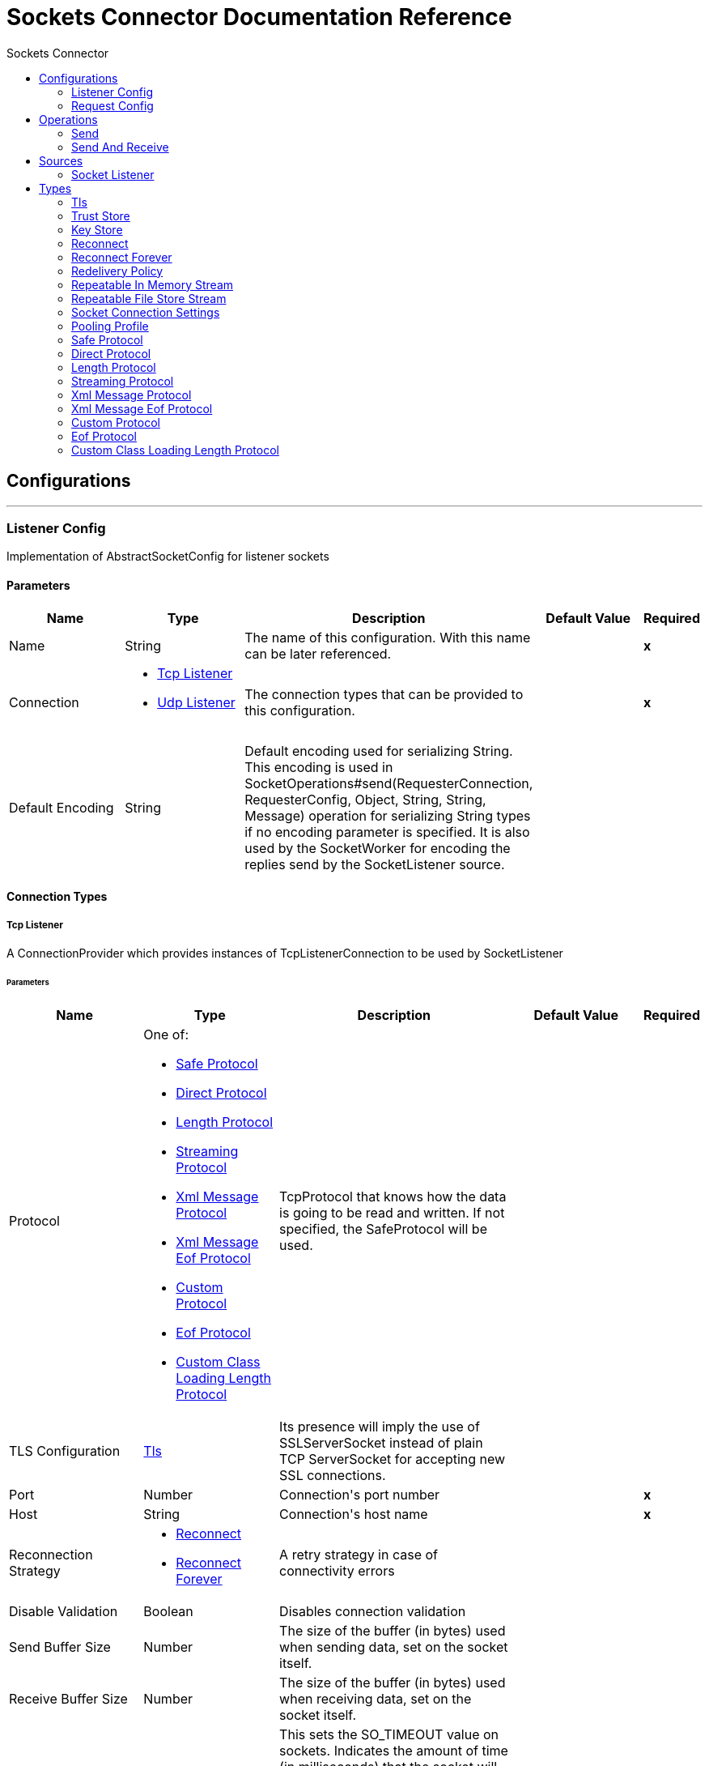 :toc:               left
:toc-title:         Sockets Connector
:toclevels:         2
:last-update-label!:
:docinfo:
:source-highlighter: coderay
:icons: font


= Sockets Connector Documentation Reference



== Configurations
---
[[listener-config]]
=== Listener Config

+++
Implementation of AbstractSocketConfig for listener sockets
+++

==== Parameters
[cols=".^20%,.^20%,.^35%,.^20%,^.^5%", options="header"]
|======================
| Name | Type | Description | Default Value | Required
|Name | String | The name of this configuration. With this name can be later referenced. | | *x*{nbsp}
| Connection a| * <<listener-config_tcp-listener, Tcp Listener>> {nbsp}
* <<listener-config_udp-listener, Udp Listener>> {nbsp}
 | The connection types that can be provided to this configuration. | | *x*{nbsp}
| Default Encoding a| String |  +++Default encoding used for serializing String. This encoding is used in
SocketOperations#send(RequesterConnection, RequesterConfig, Object, String, String, Message) operation for
serializing String types if no encoding parameter is specified.
It is also used by the SocketWorker for encoding the replies send by the SocketListener source.+++ |  | {nbsp}
|======================

==== Connection Types
[[listener-config_tcp-listener]]
===== Tcp Listener

+++
A ConnectionProvider which provides instances of TcpListenerConnection to be used by SocketListener
+++

====== Parameters
[cols=".^20%,.^20%,.^35%,.^20%,^.^5%", options="header"]
|======================
| Name | Type | Description | Default Value | Required
| Protocol a| One of:

* <<SafeProtocol>>
* <<DirectProtocol>>
* <<LengthProtocol>>
* <<StreamingProtocol>>
* <<XmlMessageProtocol>>
* <<xml-message-eof-protocol>>
* <<CustomProtocol>>
* <<eof-protocol>>
* <<CustomClassLoadingLengthProtocol>> |  +++TcpProtocol that knows how the data is going to be read and written. If not specified, the SafeProtocol will
be used.+++ |  | {nbsp}
| TLS Configuration a| <<Tls>> |  +++Its presence will imply the use of SSLServerSocket instead of plain TCP ServerSocket for accepting new SSL
connections.+++ |  | {nbsp}
| Port a| Number |  +++Connection's port number+++ |  | *x*{nbsp}
| Host a| String |  +++Connection's host name+++ |  | *x*{nbsp}
| Reconnection Strategy a| * <<reconnect>>
* <<reconnect-forever>> |  +++A retry strategy in case of connectivity errors+++ |  | {nbsp}
| Disable Validation a| Boolean |  +++Disables connection validation+++ |  | {nbsp}
| Send Buffer Size a| Number |  +++The size of the buffer (in bytes) used when sending data, set on the socket itself.+++ |  | {nbsp}
| Receive Buffer Size a| Number |  +++The size of the buffer (in bytes) used when receiving data, set on the socket itself.+++ |  | {nbsp}
| Client Timeout a| Number |  +++This sets the SO_TIMEOUT value on sockets. Indicates the amount of time (in milliseconds) that the socket will wait in a
blocking operation before failing.
<p>
A value of 0 (the default) means waiting indefinitely.+++ |  | {nbsp}
| Reuse Address a| Boolean |  +++If set (the default), SO_REUSEADDRESS is set on the sockets before binding. This helps reduce "address already in use" errors
when a socket is re-used.+++ |  +++true+++ | {nbsp}
| Send TCP With No Delay a| Boolean |  +++If set, transmitted data is not collected together for greater efficiency but sent immediately.
<p>
Defaults to true even though Socket default is false because optimizing to reduce amount of network traffic
over latency is hardly ever a concern today.+++ |  +++true+++ | {nbsp}
| Linger a| Number |  +++This sets the SO_LINGER value. This is related to how long (in milliseconds) the socket will take to close so that any
remaining data is transmitted correctly.+++ |  | {nbsp}
| Keep Alive a| Boolean |  +++Enables SO_KEEPALIVE behavior on open sockets. This automatically checks socket connections that are open but unused for long
periods and closes them if the connection becomes unavailable.
<p>
This is a property on the socket itself and is used by a server socket to control whether connections to the server are kept
alive before they are recycled.+++ |  +++false+++ | {nbsp}
| Fail On Unresolved Host a| Boolean |  +++Whether the socket should fail during its creation if the host set on the endpoint cannot be resolved. However, it can be set
to false to allow unresolved hosts (useful when connecting through a proxy).+++ |  +++true+++ | {nbsp}
| Server Timeout a| Number |  +++This sets the SO_TIMEOUT value when the socket is used as a server. This is the timeout that applies to the "accept"
operation. A value of 0 (the ServerSocket default) causes the accept to wait indefinitely (if no connection arrives).+++ |  | {nbsp}
| Receive Backlog a| Number |  +++The maximum queue length for incoming connections.+++ |  +++50+++ | {nbsp}
|======================
[[listener-config_udp-listener]]
===== Udp Listener

+++
A ConnectionProvider which provides instances of UdpListenerConnection to be used by SocketListener
+++

====== Parameters
[cols=".^20%,.^20%,.^35%,.^20%,^.^5%", options="header"]
|======================
| Name | Type | Description | Default Value | Required
| Port a| Number |  +++Connection's port number+++ |  | *x*{nbsp}
| Host a| String |  +++Connection's host name+++ |  | *x*{nbsp}
| Reconnection Strategy a| * <<reconnect>>
* <<reconnect-forever>> |  +++A retry strategy in case of connectivity errors+++ |  | {nbsp}
| Disable Validation a| Boolean |  +++Disables connection validation+++ |  | {nbsp}
| Send Buffer Size a| Number |  +++The size of the buffer (in bytes) used when sending data, set on the socket itself.+++ |  | {nbsp}
| Receive Buffer Size a| Number |  +++The size of the buffer (in bytes) used when receiving data, set on the socket itself.+++ |  | {nbsp}
| Client Timeout a| Number |  +++This sets the SO_TIMEOUT value on sockets. Indicates the amount of time (in milliseconds) that the socket will wait in a
blocking operation before failing.
<p>
A value of 0 (the default) means waiting indefinitely.+++ |  | {nbsp}
| Reuse Address a| Boolean |  +++If set (the default), SO_REUSEADDRESS is set on the sockets before binding. This helps reduce "address already in use" errors
when a socket is re-used.+++ |  +++true+++ | {nbsp}
| Broadcast a| Boolean |  +++Enable/disable SO_BROADCAST into the DatagramSocket+++ |  +++false+++ | {nbsp}
|======================


==== Associated Sources
* <<SocketListener>> {nbsp}

---
[[request-config]]
=== Request Config

+++
Implementation of AbstractSocketConfig for requester sockets
+++

==== Parameters
[cols=".^20%,.^20%,.^35%,.^20%,^.^5%", options="header"]
|======================
| Name | Type | Description | Default Value | Required
|Name | String | The name of this configuration. With this name can be later referenced. | | *x*{nbsp}
| Connection a| * <<request-config_tcp-requester, Tcp Requester>> {nbsp}
* <<request-config_udp-requester, Udp Requester>> {nbsp}
 | The connection types that can be provided to this configuration. | | *x*{nbsp}
| Default Encoding a| String |  +++Default encoding used for serializing String. This encoding is used in
SocketOperations#send(RequesterConnection, RequesterConfig, Object, String, String, Message) operation for
serializing String types if no encoding parameter is specified.
It is also used by the SocketWorker for encoding the replies send by the SocketListener source.+++ |  | {nbsp}
|======================

==== Connection Types
[[request-config_tcp-requester]]
===== Tcp Requester

+++
A ConnectionProvider which provides instances of TcpRequesterConnection to be used by the
SocketOperations
+++

====== Parameters
[cols=".^20%,.^20%,.^35%,.^20%,^.^5%", options="header"]
|======================
| Name | Type | Description | Default Value | Required
| Local Address Settings a| <<SocketConnectionSettings>> |  +++This configuration parameter refers to the address where the Socket should bind to.+++ |  | {nbsp}
| Protocol a| One of:

* <<SafeProtocol>>
* <<DirectProtocol>>
* <<LengthProtocol>>
* <<StreamingProtocol>>
* <<XmlMessageProtocol>>
* <<xml-message-eof-protocol>>
* <<CustomProtocol>>
* <<eof-protocol>>
* <<CustomClassLoadingLengthProtocol>> |  +++TcpProtocol that knows how the data is going to be read and written. If not specified, the SafeProtocol will
be used.+++ |  | {nbsp}
| TLS Configuration a| <<Tls>> |  +++Its presence will imply the use of SSLSocket instead of plain TCP Socket for establishing a connection over
SSL.+++ |  | {nbsp}
| Port a| Number |  +++Connection's port number+++ |  | *x*{nbsp}
| Host a| String |  +++Connection's host name+++ |  | *x*{nbsp}
| Reconnection Strategy a| * <<reconnect>>
* <<reconnect-forever>> |  +++A retry strategy in case of connectivity errors+++ |  | {nbsp}
| Disable Validation a| Boolean |  +++Disables connection validation+++ |  | {nbsp}
| Pooling Profile a| <<PoolingProfile>> |  +++Characteristics of the connection pool+++ |  | {nbsp}
| Send Buffer Size a| Number |  +++The size of the buffer (in bytes) used when sending data, set on the socket itself.+++ |  | {nbsp}
| Receive Buffer Size a| Number |  +++The size of the buffer (in bytes) used when receiving data, set on the socket itself.+++ |  | {nbsp}
| Client Timeout a| Number |  +++This sets the SO_TIMEOUT value on sockets. Indicates the amount of time (in milliseconds) that the socket will wait in a
blocking operation before failing.
<p>
A value of 0 (the default) means waiting indefinitely.+++ |  | {nbsp}
| Reuse Address a| Boolean |  +++If set (the default), SO_REUSEADDRESS is set on the sockets before binding. This helps reduce "address already in use" errors
when a socket is re-used.+++ |  +++true+++ | {nbsp}
| Send TCP With No Delay a| Boolean |  +++If set, transmitted data is not collected together for greater efficiency but sent immediately.
<p>
Defaults to true even though Socket default is false because optimizing to reduce amount of network traffic
over latency is hardly ever a concern today.+++ |  +++true+++ | {nbsp}
| Linger a| Number |  +++This sets the SO_LINGER value. This is related to how long (in milliseconds) the socket will take to close so that any
remaining data is transmitted correctly.+++ |  | {nbsp}
| Keep Alive a| Boolean |  +++Enables SO_KEEPALIVE behavior on open sockets. This automatically checks socket connections that are open but unused for long
periods and closes them if the connection becomes unavailable.
<p>
This is a property on the socket itself and is used by a server socket to control whether connections to the server are kept
alive before they are recycled.+++ |  +++false+++ | {nbsp}
| Fail On Unresolved Host a| Boolean |  +++Whether the socket should fail during its creation if the host set on the endpoint cannot be resolved. However, it can be set
to false to allow unresolved hosts (useful when connecting through a proxy).+++ |  +++true+++ | {nbsp}
| Connection Timeout a| Number |  +++Number of milliseconds to wait until an outbound connection to a remote server is successfully created. Defaults to 30
seconds.+++ |  +++30000+++ | {nbsp}
|======================
[[request-config_udp-requester]]
===== Udp Requester

+++
A ConnectionProvider which provides instances of UdpRequesterConnection to be used by the
SocketOperations
+++

====== Parameters
[cols=".^20%,.^20%,.^35%,.^20%,^.^5%", options="header"]
|======================
| Name | Type | Description | Default Value | Required
| Local Address Settings a| <<SocketConnectionSettings>> |  +++This configuration parameter refers to the address where the DatagramSocket should bind to.+++ |  | {nbsp}
| Port a| Number |  +++Connection's port number+++ |  | *x*{nbsp}
| Host a| String |  +++Connection's host name+++ |  | *x*{nbsp}
| Reconnection Strategy a| * <<reconnect>>
* <<reconnect-forever>> |  +++A retry strategy in case of connectivity errors+++ |  | {nbsp}
| Disable Validation a| Boolean |  +++Disables connection validation+++ |  | {nbsp}
| Pooling Profile a| <<PoolingProfile>> |  +++Characteristics of the connection pool+++ |  | {nbsp}
| Send Buffer Size a| Number |  +++The size of the buffer (in bytes) used when sending data, set on the socket itself.+++ |  | {nbsp}
| Receive Buffer Size a| Number |  +++The size of the buffer (in bytes) used when receiving data, set on the socket itself.+++ |  | {nbsp}
| Client Timeout a| Number |  +++This sets the SO_TIMEOUT value on sockets. Indicates the amount of time (in milliseconds) that the socket will wait in a
blocking operation before failing.
<p>
A value of 0 (the default) means waiting indefinitely.+++ |  | {nbsp}
| Reuse Address a| Boolean |  +++If set (the default), SO_REUSEADDRESS is set on the sockets before binding. This helps reduce "address already in use" errors
when a socket is re-used.+++ |  +++true+++ | {nbsp}
| Broadcast a| Boolean |  +++Enable/disable SO_BROADCAST into the DatagramSocket+++ |  +++false+++ | {nbsp}
|======================

==== Associated Operations
* <<send>> {nbsp}
* <<sendAndReceive>> {nbsp}



== Operations

[[send]]
=== Send
`<http://www.mulesoft.org/schema/mule/sockets:send>`

+++
Sends the data using the client associated to the RequesterConnection.
+++

==== Parameters
[cols=".^20%,.^20%,.^35%,.^20%,^.^5%", options="header"]
|======================
| Name | Type | Description | Default Value | Required
| Configuration | String | The name of the configuration to use. | | *x*{nbsp}
| Content a| Any |  +++data that will be serialized and sent through the socket.+++ |  +++#[payload]+++ | {nbsp}
| Output Encoding a| String |  +++encoding that will be used to serialize the data if its type is String.+++ |  | {nbsp}
|======================


==== For Configurations.
* <<request-config>> {nbsp}

==== Throws
* SOCKETS:RETRY_EXHAUSTED {nbsp}
* SOCKETS:CONNECTIVITY {nbsp}


[[sendAndReceive]]
=== Send And Receive
`<http://www.mulesoft.org/schema/mule/sockets:send-and-receive>`

+++
Sends the data using the client associated to the RequesterConnection and
then blocks until a response is received or the timeout is met, in which case the
operation will return a null payload.
+++

==== Parameters
[cols=".^20%,.^20%,.^35%,.^20%,^.^5%", options="header"]
|======================
| Name | Type | Description | Default Value | Required
| Configuration | String | The name of the configuration to use. | | *x*{nbsp}
| Content a| Any |  +++data that will be serialized and sent through the socket.+++ |  +++#[payload]+++ | {nbsp}
| Output Encoding a| String |  +++encoding that will be used to serialize the data if its type is String.+++ |  | {nbsp}
| Streaming Strategy a| * <<repeatable-in-memory-stream>>
* <<repeatable-file-store-stream>>
* <<non-repeatable-stream>> |  +++Configure if repeatable streams should be used and their behaviour+++ |  | {nbsp}
| Target Variable a| String |  +++The name of a variable on which the operation's output will be placed+++ |  | {nbsp}
|======================

==== Output
[cols=".^50%,.^50%"]
|======================
| *Type* a| Binary
| *Attributes Type* a| <<SocketAttributes>>
|======================

==== For Configurations.
* <<request-config>> {nbsp}

==== Throws
* SOCKETS:RETRY_EXHAUSTED {nbsp}
* SOCKETS:CONNECTIVITY {nbsp}


== Sources

[[SocketListener]]
=== Socket Listener
`<http://www.mulesoft.org/schema/mule/sockets:socket-listener>`


==== Parameters
[cols=".^20%,.^20%,.^35%,.^20%,^.^5%", options="header"]
|======================
| Name | Type | Description | Default Value | Required
| Configuration | String | The name of the configuration to use. | | *x*{nbsp}
| Redelivery Policy a| <<RedeliveryPolicy>> |  +++Defines a policy for processing the redelivery of the same message+++ |  | {nbsp}
| Streaming Strategy a| * <<repeatable-in-memory-stream>>
* <<repeatable-file-store-stream>>
* <<non-repeatable-stream>> |  +++Configure if repeatable streams should be used and their behaviour+++ |  | {nbsp}
| Reconnection Strategy a| * <<reconnect>>
* <<reconnect-forever>> |  +++A retry strategy in case of connectivity errors+++ |  | {nbsp}
| Response Value a| Any |  |  +++#[mel:payload]+++ | {nbsp}
|======================

==== Output
[cols=".^50%,.^50%"]
|======================
| *Type* a| Binary
| *Attributes Type* a| <<SocketAttributes>>
|======================

==== For Configurations.
* <<listener-config>> {nbsp}

==== Throws
* MULE:SOURCE_RESPONSE_SEND {nbsp}
* MULE:SOURCE_ERROR_RESPONSE_SEND {nbsp}
* MULE:SOURCE_ERROR_RESPONSE_GENERATE {nbsp}
* MULE:SOURCE_RESPONSE_GENERATE {nbsp}


== Types
[[Tls]]
=== Tls

[cols=".^30%,.^40%,.^30%", options="header"]
|======================
| Field | Type | Default Value
| Enabled Protocols a| String | 
| Enabled Cipher Suites a| String | 
| Trust Store a| <<TrustStore>> | 
| Key Store a| <<KeyStore>> | 
|======================
    
[[TrustStore]]
=== Trust Store

[cols=".^30%,.^40%,.^30%", options="header"]
|======================
| Field | Type | Default Value
| Path a| String | 
| Password a| String | 
| Type a| * Enumeration, one of:

** jks
** jceks
** pkcs12
* String | 
| Algorithm a| String | 
| Insecure a| Boolean | 
|======================
    
[[KeyStore]]
=== Key Store

[cols=".^30%,.^40%,.^30%", options="header"]
|======================
| Field | Type | Default Value
| Path a| String | 
| Type a| * Enumeration, one of:

** jks
** jceks
** pkcs12
* String | 
| Alias a| String | 
| Key Password a| String | 
| Password a| String | 
| Algorithm a| String | 
|======================
    
[[reconnect]]
=== Reconnect

[cols=".^30%,.^40%,.^30%", options="header"]
|======================
| Field | Type | Default Value
| Frequency a| Number | 
| Count a| Number | 
| Blocking a| Boolean | 
|======================
    
[[reconnect-forever]]
=== Reconnect Forever

[cols=".^30%,.^40%,.^30%", options="header"]
|======================
| Field | Type | Default Value
| Frequency a| Number | 
|======================
    
[[RedeliveryPolicy]]
=== Redelivery Policy

[cols=".^30%,.^40%,.^30%", options="header"]
|======================
| Field | Type | Default Value
| Max Redelivery Count a| Number | 
| Use Secure Hash a| Boolean | 
| Message Digest Algorithm a| String | 
| Id Expression a| String | 
| Object Store Ref a| String | 
|======================
    
[[repeatable-in-memory-stream]]
=== Repeatable In Memory Stream

[cols=".^30%,.^40%,.^30%", options="header"]
|======================
| Field | Type | Default Value
| Initial Buffer Size a| Number | 
| Buffer Size Increment a| Number | 
| Max Buffer Size a| Number | 
| Buffer Unit a| Enumeration, one of:

** BYTE
** KB
** MB
** GB | 
|======================
    
[[repeatable-file-store-stream]]
=== Repeatable File Store Stream

[cols=".^30%,.^40%,.^30%", options="header"]
|======================
| Field | Type | Default Value
| Max In Memory Size a| Number | 
| Buffer Unit a| Enumeration, one of:

** BYTE
** KB
** MB
** GB | 
|======================
    
[[SocketConnectionSettings]]
=== Socket Connection Settings

[cols=".^30%,.^40%,.^30%", options="header"]
|======================
| Field | Type | Default Value
| Port a| Number | 
| Host a| String | 
|======================
    
[[PoolingProfile]]
=== Pooling Profile

[cols=".^30%,.^40%,.^30%", options="header"]
|======================
| Field | Type | Default Value
| Max Active a| Number | 
| Max Idle a| Number | 
| Max Wait a| Number | 
| Min Eviction Millis a| Number | 
| Eviction Check Interval Millis a| Number | 
| Exhausted Action a| Enumeration, one of:

** WHEN_EXHAUSTED_GROW
** WHEN_EXHAUSTED_WAIT
** WHEN_EXHAUSTED_FAIL | 
| Initialisation Policy a| Enumeration, one of:

** INITIALISE_NONE
** INITIALISE_ONE
** INITIALISE_ALL | 
| Disabled a| Boolean | 
|======================
    
[[SafeProtocol]]
=== Safe Protocol

[cols=".^30%,.^40%,.^30%", options="header"]
|======================
| Field | Type | Default Value
| Max Message Leght a| Number | -1
| Rethrow Exception On Read a| Boolean | false
|======================
    
[[DirectProtocol]]
=== Direct Protocol

[cols=".^30%,.^40%,.^30%", options="header"]
|======================
| Field | Type | Default Value
| Rethrow Exception On Read a| Boolean | false
|======================
    
[[LengthProtocol]]
=== Length Protocol

[cols=".^30%,.^40%,.^30%", options="header"]
|======================
| Field | Type | Default Value
| Max Message Length a| Number | -1
| Rethrow Exception On Read a| Boolean | false
|======================
    
[[StreamingProtocol]]
=== Streaming Protocol

[cols=".^30%,.^40%,.^30%", options="header"]
|======================
| Field | Type | Default Value
| Rethrow Exception On Read a| Boolean | false
|======================
    
[[XmlMessageProtocol]]
=== Xml Message Protocol

[cols=".^30%,.^40%,.^30%", options="header"]
|======================
| Field | Type | Default Value
| Rethrow Exception On Read a| Boolean | false
|======================
    
[[xml-message-eof-protocol]]
=== Xml Message Eof Protocol

[cols=".^30%,.^40%,.^30%", options="header"]
|======================
| Field | Type | Default Value
| Rethrow Exception On Read a| Boolean | false
|======================
    
[[CustomProtocol]]
=== Custom Protocol

[cols=".^30%,.^40%,.^30%", options="header"]
|======================
| Field | Type | Default Value
| Class a| String | 
|======================
    
[[eof-protocol]]
=== Eof Protocol

[cols=".^30%,.^40%,.^30%", options="header"]
|======================
| Field | Type | Default Value
| Rethrow Exception On Read a| Boolean | false
|======================
    
[[CustomClassLoadingLengthProtocol]]
=== Custom Class Loading Length Protocol

[cols=".^30%,.^40%,.^30%", options="header"]
|======================
| Field | Type | Default Value
| Class Loader a| Any | 
| Max Message Length a| Number | -1
| Rethrow Exception On Read a| Boolean | false
|======================
    


